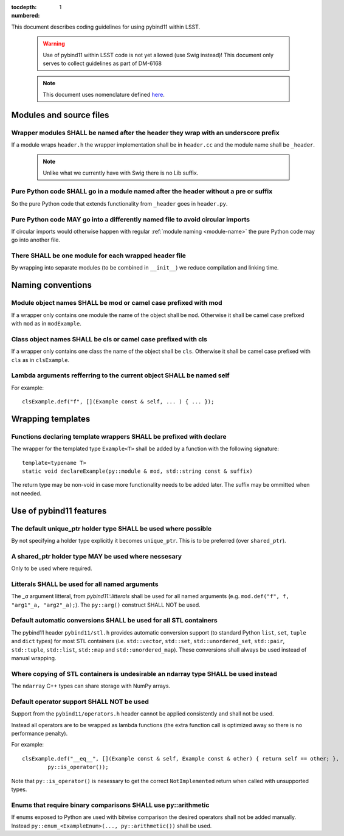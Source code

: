 :tocdepth: 1
:numbered:

This document describes coding guidelines for using pybind11 within LSST.

  .. warning::
     Use of pybind11 within LSST code is not yet allowed (use Swig instead)!
     This document only serves to collect guidelines as part of DM-6168

  .. note::
     This document uses nomenclature defined
     `here <https://developer.lsst.io/coding/intro.html#stringency-levels>`_.

Modules and source files
========================

Wrapper modules SHALL be named after the header they wrap with an underscore prefix
-----------------------------------------------------------------------------------

If a module wraps ``header.h`` the wrapper implementation shall be in
``header.cc`` and the module name shall be ``_header``.

  .. note::
     Unlike what we currently have with Swig there is no Lib suffix.

.. _module-name:

Pure Python code SHALL go in a module named after the header without a pre or suffix
------------------------------------------------------------------------------------

So the pure Python code that extends functionality from ``_header`` goes in ``header.py``.

Pure Python code MAY go into a differently named file to avoid circular imports
-------------------------------------------------------------------------------

If circular imports would otherwise happen with regular :ref:`module naming <module-name>`
the pure Python code may go into another file.

There SHALL be one module for each wrapped header file
------------------------------------------------------

By wrapping into separate modules (to be combined in ``__init__``) we reduce
compilation and linking time.

Naming conventions
==================

Module object names SHALL be mod or camel case prefixed with mod
----------------------------------------------------------------

If a wrapper only contains one module the name of the object shall be
``mod``. Otherwise it shall be camel case prefixed with ``mod`` as in
``modExample``.

Class object names SHALL be cls or camel case prefixed with cls
---------------------------------------------------------------

If a wrapper only contains one class the name of the object shall be
``cls``. Otherwise it shall be camel case prefixed with ``cls`` as in
``clsExample``.

Lambda arguments refferring to the current object SHALL be named self
---------------------------------------------------------------------

For example::

        clsExample.def("f", [](Example const & self, ... ) { ... });

Wrapping templates
==================

Functions declaring template wrappers SHALL be prefixed with declare
--------------------------------------------------------------------

The wrapper for the templated type ``Example<T>`` shall be added by
a function with the following signature::

        template<typename T>
        static void declareExample(py::module & mod, std::string const & suffix)

The return type may be non-void in case more functionality needs to be
added later. The suffix may be ommitted when not needed.

Use of pybind11 features
========================

The default unique_ptr holder type SHALL be used where possible
---------------------------------------------------------------

By not specifying a holder type explicitly it becomes ``unique_ptr``.
This is to be preferred (over ``shared_ptr``).

.. _rule-3-2:

A shared_ptr holder type MAY be used where nessesary
----------------------------------------------------

Only to be used where required.

Litterals SHALL be used for all named arguments
-----------------------------------------------

The `_a` argument litteral, from `pybind11::litterals` shall be used
for all named arguments (e.g. ``mod.def("f", f, "arg1"_a, "arg2"_a);``).
The ``py::arg()`` construct SHALL NOT be used.

Default automatic conversions SHALL be used for all STL containers
------------------------------------------------------------------

The pybind11 header ``pybind11/stl.h`` provides automatic conversion
support (to standard Python ``list``, ``set``, ``tuple`` and ``dict`` types)
for most STL containers (i.e. ``std::vector``, ``std::set``, ``std::unordered_set``,
``std::pair``, ``std::tuple``, ``std::list``, ``std::map`` and ``std::unordered_map``).
These conversions shall always be used instead of manual wrapping.

Where copying of STL containers is undesirable an ndarray type SHALL be used instead
------------------------------------------------------------------------------------

The ``ndarray`` C++ types can share storage with NumPy arrays.

Default operator support SHALL NOT be used
------------------------------------------

Support from the ``pybind11/operators.h`` header cannot be applied consistently and
shall not be used.

Instead all operators are to be wrapped as lambda functions (the extra function call
is optimized away so there is no performance penalty).

For example::

        clsExample.def("__eq__", [](Example const & self, Example const & other) { return self == other; },
                py::is_operator());

Note that ``py::is_operator()`` is nesessary to get the correct ``NotImplemented`` return
when called with unsupported types.

Enums that require binary comparisons SHALL use py::arithmetic
--------------------------------------------------------------

If enums exposed to Python are used with bitwise comparison the desired operators shall not be added
manually. Instead ``py::enum_<ExampleEnum>(..., py::arithmetic())`` shall be used.

